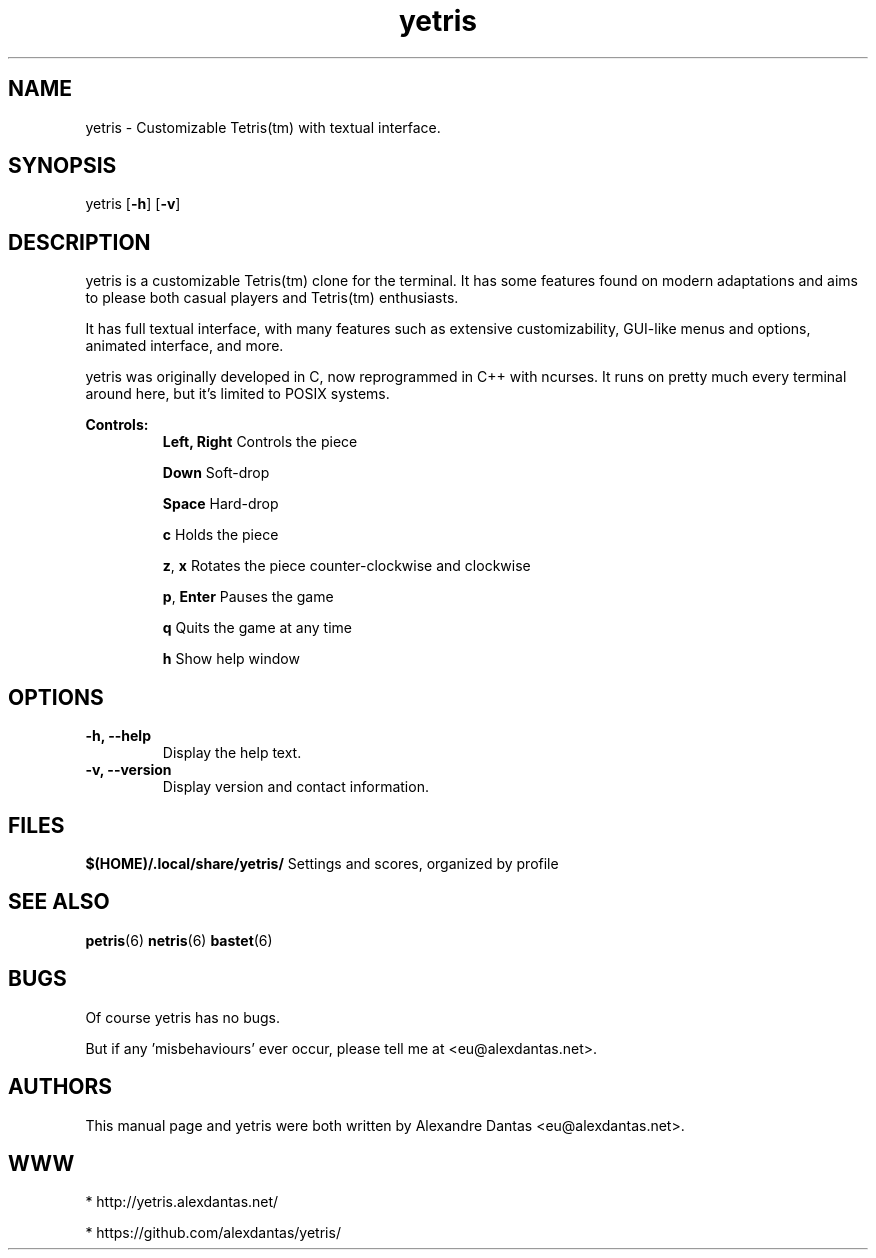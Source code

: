 
\" ----------------------------- yetris man page -------------------------------
.TH yetris 6 "DATE" vVERSION "yetris vVERSION"

\"---------------------------------- NAME --------------------------------------
.SH NAME
yetris \- Customizable Tetris(tm) with textual interface.

\"-------------------------------- SYNOPSIS ------------------------------------
.SH SYNOPSIS
yetris
.RB [ -h ]
.RB [ -v ]

\"------------------------------- DESCRIPTION ----------------------------------
.SH DESCRIPTION
.PP
yetris is a customizable Tetris(tm) clone for the terminal.
It has some features found on modern adaptations and aims
to please both casual players and Tetris(tm) enthusiasts.
.PP
It has full textual interface, with many features such as
extensive customizability, GUI-like menus and options,
animated interface, and more.
.PP
yetris was originally developed in C, now reprogrammed in C++
with ncurses. It runs on pretty much every terminal around here,
but it's limited to POSIX systems.

.B Controls:
.RS
.BR "Left, Right         " "Controls the piece"

.BR "Down                " "Soft-drop"

.BR "Space               " "Hard-drop"

.BR "c                   " "Holds the piece"

.BR "z" ", " "x                " "Rotates the piece counter-clockwise and clockwise"

.BR "p" ", " "Enter            " "Pauses the game"

.BR "q                   " "Quits the game at any time"

.BR "h                   " "Show help window"
.RE
\"--------------------------------- OPTIONS ------------------------------------
.SH OPTIONS

.TP
.B "-h, --help"
Display the help text.

.TP
.B "-v, --version"
Display version and contact information.
\"----------------------------------- FILES -------------------------------------
.SH FILES
.BR "$(HOME)/.local/share/yetris/" "     Settings and scores, organized by profile"
\"----------------------------------- SEE ALSO ----------------------------------
.SH SEE ALSO
.BR "petris" "(6)   " "netris" "(6)   " "bastet" "(6) "
\"----------------------------------- BUGS -------------------------------------
.SH BUGS
Of course yetris has no bugs.

But if any 'misbehaviours' ever occur, please tell me at <eu@alexdantas.net>.
\"---------------------------------- AUTHORS -----------------------------------
.SH AUTHORS
This manual page and yetris were both written by Alexandre Dantas <eu@alexdantas.net>.
\"---------------------------------- WEBSITE -----------------------------------
.SH WWW
* http://yetris.alexdantas.net/

* https://github.com/alexdantas/yetris/
